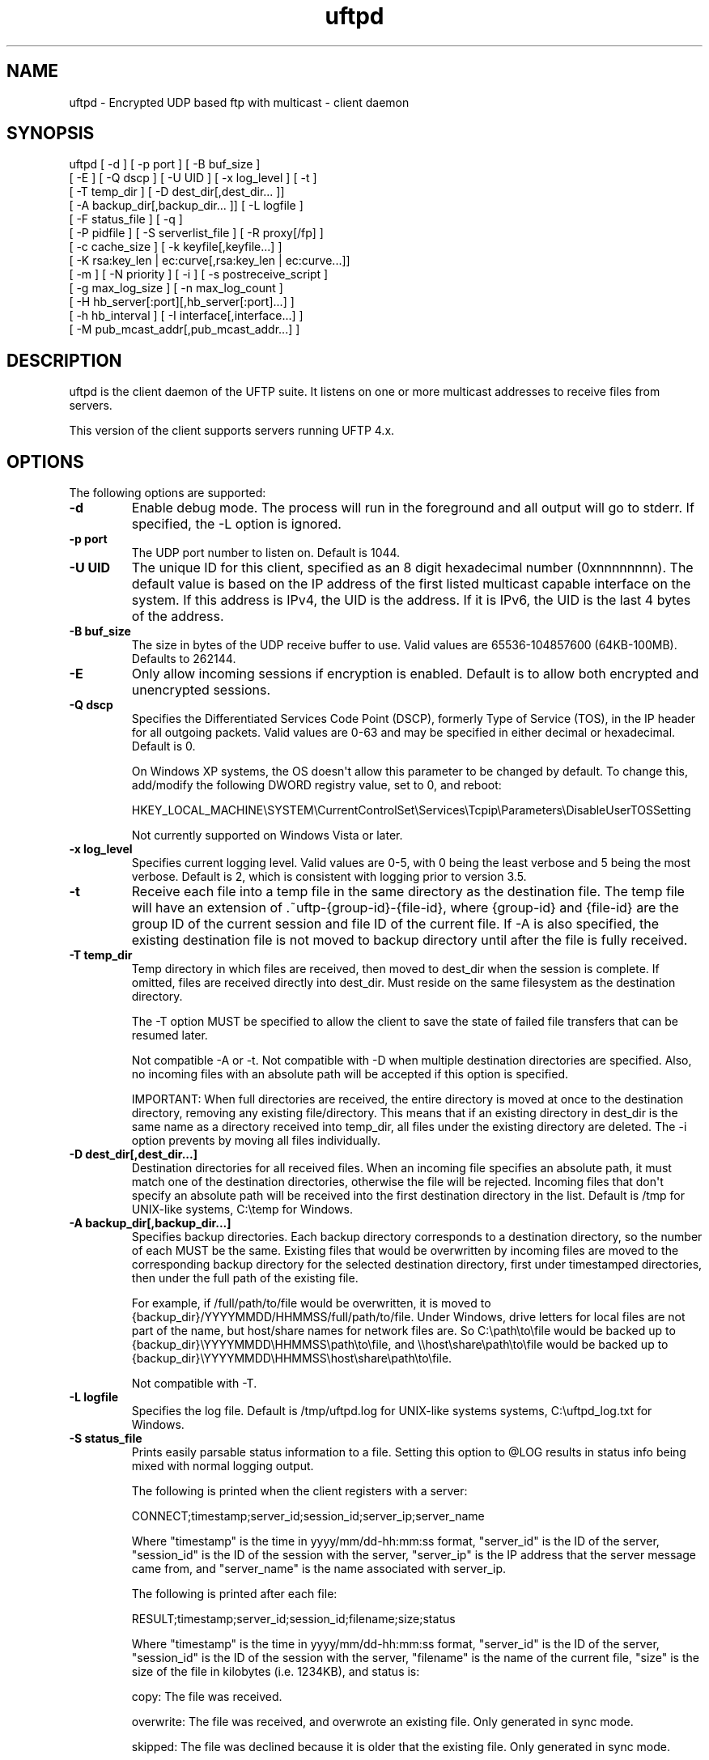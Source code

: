 .TH uftpd 1 "16 May 2015" "UFTP 4.7"
.SH NAME
uftpd - Encrypted UDP based ftp with multicast - client daemon
.SH SYNOPSIS
uftpd [ -d ] [ -p port ] [ -B buf_size ]
    [ -E ] [ -Q dscp ] [ -U UID ] [ -x log_level ] [ -t ]
    [ -T temp_dir ] [ -D dest_dir[,dest_dir... ]]
    [ -A backup_dir[,backup_dir... ]] [ -L logfile ]
    [ -F status_file ] [ -q ]
    [ -P pidfile ] [ -S serverlist_file ] [ -R proxy[/fp] ]
    [ -c cache_size ] [ -k keyfile[,keyfile...] ]
    [ -K rsa:key_len | ec:curve[,rsa:key_len | ec:curve...]]
    [ -m ] [ -N priority ] [ -i ] [ -s postreceive_script ]
    [ -g max_log_size ] [ -n max_log_count ]
    [ -H hb_server[:port][,hb_server[:port]...] ]
    [ -h hb_interval ] [ -I interface[,interface...] ]
    [ -M pub_mcast_addr[,pub_mcast_addr...] ]
.SH DESCRIPTION
.P
uftpd is the client daemon of the UFTP suite.  It listens on one or more multicast addresses to receive files from servers.

This version of the client supports servers running UFTP 4.x.

.SH OPTIONS
.P
The following options are supported:
.TP
.B \-d
Enable debug mode.  The process will run in the foreground and all output will go to stderr.  If specified, the -L option is ignored.
.TP
.B \-p port
The UDP port number to listen on.  Default is 1044.
.TP
.B \-U UID
The unique ID for this client, specified as an 8 digit hexadecimal number (0xnnnnnnnn).  The default value is based on the IP address of the first listed multicast capable interface on the system.  If this address is IPv4, the UID is the address.  If it is IPv6, the UID is the last 4 bytes of the address.
.TP
.B \-B buf_size
The size in bytes of the UDP receive buffer to use.  Valid values are 65536-104857600 (64KB-100MB).  Defaults to 262144.
.TP
.B \-E
Only allow incoming sessions if encryption is enabled.  Default is to allow both encrypted and unencrypted sessions.
.TP
.B \-Q dscp
Specifies the Differentiated Services Code Point (DSCP), formerly Type of Service (TOS), in the IP header for all outgoing packets.  Valid values are 0-63 and may be specified in either decimal or hexadecimal.  Default is 0.

On Windows XP systems, the OS doesn\(aqt allow this parameter to be changed by default.  To change this, add/modify the following DWORD registry value, set to 0, and reboot:

HKEY_LOCAL_MACHINE\\SYSTEM\\CurrentControlSet\\Services\\Tcpip\\Parameters\\DisableUserTOSSetting

Not currently supported on Windows Vista or later.
.TP
.B \-x log_level
Specifies current logging level.  Valid values are 0-5, with 0 being the least verbose and 5 being the most verbose.  Default is 2, which is consistent with logging prior to version 3.5.
.TP
.B \-t
Receive each file into a temp file in the same directory as the destination file.  The temp file will have an extension of .~uftp-{group-id}-{file-id}, where {group-id} and {file-id} are the group ID of the current session and file ID of the current file.  If -A is also specified, the existing destination file is not moved to backup directory until after the file is fully received.
.TP
.B \-T temp_dir
Temp directory in which files are received, then moved to dest_dir when the session is complete.  If omitted, files are received directly into dest_dir.  Must reside on the same filesystem as the destination directory.

The -T option MUST be specified to allow the client to save the state of failed file transfers that can be resumed later.

Not compatible -A or -t.  Not compatible with -D when multiple destination directories are specified.  Also, no incoming files with an absolute path will be accepted if this option is specified.

IMPORTANT: When full directories are received, the entire directory is moved at once to the destination directory, removing any existing file/directory.  This means that if an existing directory in dest_dir is the same name as a directory received into temp_dir, all files under the existing directory are deleted.  The -i option prevents by moving all files individually.
.TP
.B \-D dest_dir[,dest_dir...]
Destination directories for all received files.  When an incoming file specifies an absolute path, it must match one of the destination directories, otherwise the file will be rejected.  Incoming files that don\(aqt specify an absolute path will be received into the first destination directory in the list.  Default is /tmp for UNIX-like systems, C:\\temp for Windows.
.TP
.B \-A backup_dir[,backup_dir...]
Specifies backup directories.  Each backup directory corresponds to a destination directory, so the number of each MUST be the same.  Existing files that would be overwritten by incoming files are moved to the corresponding backup directory for the selected destination directory, first under timestamped directories, then under the full path of the existing file.

For example, if /full/path/to/file would be overwritten, it is moved to {backup_dir}/YYYYMMDD/HHMMSS/full/path/to/file.  Under Windows, drive letters for local files are not part of the name, but host/share names for network files are.  So C:\\path\\to\\file would be backed up to {backup_dir}\\YYYYMMDD\\HHMMSS\\path\\to\\file, and \\\\host\\share\\path\\to\\file would be backed up to {backup_dir}\\YYYYMMDD\\HHMMSS\\host\\share\\path\\to\\file.

Not compatible with -T.
.TP
.B \-L logfile
Specifies the log file.  Default is /tmp/uftpd.log for UNIX-like systems systems, C:\\uftpd_log.txt for Windows.
.TP
.B \-S status_file
Prints easily parsable status information to a file.  Setting this option to @LOG results in status info being mixed with normal logging output.

The following is printed when the client registers with a server:

CONNECT;timestamp;server_id;session_id;server_ip;server_name

Where "timestamp" is the time in yyyy/mm/dd-hh:mm:ss format, "server_id" is the ID of the server, "session_id" is the ID of the session with the server, "server_ip" is the IP address that the server message came from, and "server_name" is the name associated with server_ip.

The following is printed after each file:

RESULT;timestamp;server_id;session_id;filename;size;status

Where "timestamp" is the time in yyyy/mm/dd-hh:mm:ss format, "server_id" is the ID of the server, "session_id" is the ID of the session with the server, "filename" is the name of the current file, "size" is the size of the file in kilobytes (i.e. 1234KB), and status is:

copy: The file was received.

overwrite: The file was received, and overwrote an existing file.  Only generated in sync mode.

skipped: The file was declined because it is older that the existing file.  Only generated in sync mode.

rejected: The file was rejected, because the file was sent with an absolute pathname and either the client is using a temp directory or the filename doesn\(aqt match one of the client\(aqs destination directories.
.TP
.B \-q
When the client receives an ANNOUNCE from the server, it normally print the hostname associated with the IP address where the ANNOUNCE came from.  Specifying this option prevents a DNS lookup of the server IP, saving time.
.TP
.B \-P pidfile
The pidfile to write the daemon\(aqs pid to on startup.  Default is no pidfile.
.TP
.B \-S serverlist_file
A file containing a list of servers the client will allow to send files to it.  The file should contain the ID of the server, the IP address the client expects the server\(aqs request to come from, and optionally the server\(aqs public key fingerprint, with one entry for a server on each line.  If a key fingerprint is given, the key specified by the server must match the fingerprint.  If your system supports source specific multicast (SSM), the client will subscribe to all public and private multicast addresses using SSM for all servers listed.

When this option is specified, the public and private addresses specified by the server must be valid SSM addresses.  Any ANNOUNCE that specifies a private IP that is not a valid SSM address will be rejected.  Valid SSM addresses are in the 232/8 range for IPv4 and the ff30::/96 range for IPv6.

.nf
Example contents:
0x11112222|192.168.1.101|66:1E:C9:1D:FC:99:DB:60:B0:1A:F0:8F:CA:F4:28:27:A6:BE:94:BC
0x11113333|fe80::213:72ff:fed6:69ca
.fi

When expecting to receive from a server that is behind a proxy, the file should list the ID of the server along with the IP and fingerprint of the client proxy.  The proxy can authenticate the server.
.TP
.B \-R proxy[/fingerprint]
Specifies the name/IP of the response proxy that all responses are forwarded to.  If fingerprint is given, it specifies the proxy\(aqs public key fingerprint.  Upon startup, the client will query the proxy for its public key, retrying every 5 seconds until it gets a successful response.  The client cannot accept an encrypted file transfer from a server until it gets the proxy\(aqs key.
.TP
.B \-c cache_size
Specifies the size in bytes of the cache used to hold received data packets before they are written to disk.  Proper tuning of this value can greatly increase efficiency at speeds in the gigabit range.  Valid values are 10240-20971520 (10KB-20MB).  Default is 1048576 (1MB).
.TP
.B \-k keyfile[,keyfile...]
.TP
.B \-K rsa:key_length | ec:curve[,rsa:key_length | ec:curve...]
These two options are used to read and/or write the client\(aqs RSA/ECDSA private keys.

The -K option creates one or more RSA or ECDSA private keys.  New keys are specified as either rsa:key_length, which creates an RSA private key key_length bits wide, or as ec:curve, which creates an EC key using the curve "curve".

The list of supported EC curves is as follows (availability may vary depending on system settings and crypto library used):

sect163k1 sect163r1 sect163r2 sect193r1 sect193r2 sect233k1 sect233r1 sect239k1 sect283k1 sect283r1 sect409k1 sect409r1 sect571k1 sect571r1 secp160k1 secp160r1 secp160r2 secp192k1 prime192v1 secp224k1 secp224r1 secp256k1 prime256v1 secp384r1 secp521r1

If only -K is specified, the keys created are not persisted.

If only -k is specified, this option reads RSA or ECDSA private keys from each keyfile.

If -k and -K are specified, the keys created by -K are written to the keyfiles listed by -k.  In this case, -k and -K must give the same number of items.

If neither -k nor -K are specified, an RSA private key 512 bytes in length is generated and not persisted.

If -k is specified but not -K, the RSA or ECDSA private keys are read from each keyfile.

The definition of keyfile is dependent on the crypto library UFTP is compiled to use.

On Windows systems, UFTP can built to use either CNG, which is the new API supported by Windows Vista and Windows 7, or CryptoAPI, which is the legacy API and the only one available to Windows XP.

Under CryptoAPI, all RSA private keys must be stored in a key container (technically only keys used to sign data, but for UFTP\(aqs purposes this is the case).  Key containers are internal to Windows, and each user (and the system) has its own set of key containers.  In this case, key_file is actually the name of the key container.  When -k is not specified, the generated key is not persisted. Elliptic Curve algorithms are not supported under CryptoAPI.

Under CNG, RSA and ECDSA private keys are also stored in key containers, and RSA keys created by CrypoAPI may be read by CNG.  Like CryptoAPI, key_file also specifies the key container name, and the generated key is not persisted if -k is not specified.  CNG only supports 3 named EC curves: prime256v1, secp384r1, and secp521r1.

All other systems use OpenSSL for the crypto library (although under Windows UFTP can be also be built to use it).  In this case, key_file specifies a file name where the RSA private key is stored unencrypted in PEM format (the OS is expected to protect this file).  When both -k and -K are specified, the file is only written to if it does not currently exist.  If the file does exist, an error message will be returned and the server will exit.  When -k is not specified, the generated key is not persisted.  These PEM files may also be manipulated via the openssl(1) command line tool.

Keys can also be generated and viewed via the uftp_keymgt(1) utility.
.TP
.B \-m
For Windows systems using CryptoAPI or CNG, private keys are normally stored in the key container of the running user.  Specifying this option stores keys in the system key container.  Useful when running as a service.  On non-Windows systems, this option has no effect.
.TP
.B \-N priority
Sets the process priority.  On Windows systems, valid values are from -2 to 2, with a default of 0.  These correspond to the following priorities:

.nf
-2 High
-1 Above Normal
 0 Normal
 1 Below Normal
 2 Low
.fi

On all other systems, this is the "nice" value.  Valid values are from -20 to 19, where -20 is the highest priority and 19 is the lowest priority.  Default is 0.
.TP
.B -i
When -T is specified, directories are normally moved from the temp directory to the destination directory at once, removing all existing files in the that subdirectory within the destionaion directory.  This option causes directories to be traversed so that all received files are moved individually, preventing unwanted deletions.  This also affects the operation of the -s option.  If -T is not specified, this option has no effect.
.TP
.B -s postreceive_script
The full path to an external command or script to be called when files are received.  The command will be called as follows:

postreceive_script -I session_id file [ file... ]

Where "session_id" is an 8 hexadecimal digit number identifying the current session, and "file" is the full pathname to one or more received files/directories in the destination directory specified by -D.

The way this script is called depends on whether or not a temp directory is specified by -T, and if -i is specified.  If a temp directory is not specified, or if both -T and -i are specified, the script gets called once for each file as soon as the file is received.  If a temp directory is specified but -i is not, the script gets called once at the end of the session, and is passed all top level files/directories received.  Here, "top level files/directories" refers to all entries in the temp directory for the session, but not subdirectories.  So the script would be responsible for traversing any listed directories to find files contained within them.
.TP
.B \-g max_log_size
Specifies the maximum log file size in MB.  Once the log file reaches this size, the file is renamed with a .1 extension and a new log file is opened.  For example, if the log file is /tmp/uftpd.log, it will be renamed /tmp/uftpd.log.1 and a new /tmp/uftpd.log will be created.  Ignored if -d is specified.  Valid values are 1-1024.  Default is no log rolling.
.TP
.B \-n max_log_count
Specifies the maximum number of archive log files to keep when log rolling is active.  When the log file rolls, archive logs are renamed with an incrementing numerical extension until the max is reached.  Archive log files beyond the maximum are deleted.  Ignored if -g is not specified.  Valid values are 1-1000.  Default is 5.
.TP
.B -H hb_server[:port][,hb_server[:port]...]
Lists one or more proxies to send heartbeat messages to.  When sending a signed heartbeat message, the first key listed under -k is used to sign the message.  If port is not specified for a given proxy, the default port of 1044 is assumed.
.TP
.B -h hb_interval
The time in seconds between sending heartbeat messages.  Ignored if -H is not specified.
.TP
.B \-I interface[,interface...]
Lists one or more interfaces to listen to multicast traffic on.  Interfaces can be specified either by interface name, by hostname, or by IP.  When receiving a closed group membership request, the client will participate if any of these interfaces matches an IP in the announcement.  When receiving an open group membership request, the first interface listed is the one the client will report back to the server.  This may not necessarily be the interface that the ANNOUNCE was received on.  The default is to listen on all active non-loopback interfaces.  NOTE: Since Windows doesn\(aqt have named interfaces (not in the sense that UNIX-like systems do), only hostnames or IP addresses are accepted on Windows.  If specifying by hostname or IP, may be a mixture of IPv4 and IPv6 addresses, except on systems that don\(aqt support dual mode sockets such as Windows XP.
.TP
.B \-M pub_multicast_addr[,pub_multicast_addr...]
The list of public multicast addresses to listen on.  May be a mixture of IPv4 and IPv6 addresses, except on systems that don\(aqt support dual mode sockets such as Windows XP.  Default is 230.4.4.1
.SH EXAMPLES
.P
Starting with the default options:

.RS 5
uftpd
.RE

The client runs as a daemon and listens for announcements on UDP port 1044 on multicast address 230.4.4.1 on all non-loopback network interfaces. Incoming files are received directly into /tmp (C:\\temp on Windows).  A 512-bit RSA key is generated to handle encrypted sessions.

Suppose you want an external process to handle incoming files in /tmp/dest.  Since you don\(aqt want to pick up incomplete files, you might want them to be received into /tmp/receiving then moved to /tmp/dest when done.  Then call the client like this:

.RS 5
uftpd -D /tmp/dest -T /tmp/receiving
.RE

If the client expects to receive from different servers, one sending on 230.4.4.1 and one sending on ff02:4:4:2:

.RS 5
uftpd -M 230.4.4.1,ff02:4:4:2
.RE

To handle incoming encrypted sessions with differing private keys:

.RS 5
uftpd -k file_for_rsa_1024_key,file_for_rsa_2048_key,file_for_ec_prime256v1_key
.RE

If incoming packets aren\(aqt being read quickly enough, and you want to increase the UDP receive buffer size to 2 MB:

.RS 5
uftpd -B 2097152
.RE

.SH EXIT STATUS
.P
The following exit values are returned:
.TP
0
The client started successfully and is running in the background.
.TP
1
An invalid command line parameter was specified.
.TP
2
An error occurred while attempting to initialize network connections.
.TP
3
An error occurred while reading or generating cryptographic key data.
.TP
4
An error occurred while opening or rolling the log file.
.TP
5
A memory allocation error occurred.
.TP
6
The client was interrupted by the user.
.SH SEE ALSO
uftp(1), uftpproxyd(1), uftp_keymgt(1)
.SH NOTES
The latest version of UFTP can be found at http://uftp-multicast.sourceforge.net.  UFTP is covered by the GNU General Public License.  Commercial licenses and support are available from Dennis Bush (bush@tcnj.edu).

